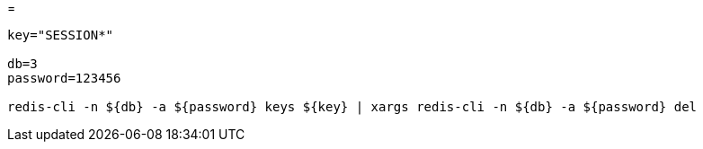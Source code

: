 
=

[source,shell script]
----

key="SESSION*"

db=3
password=123456

redis-cli -n ${db} -a ${password} keys ${key} | xargs redis-cli -n ${db} -a ${password} del

----
